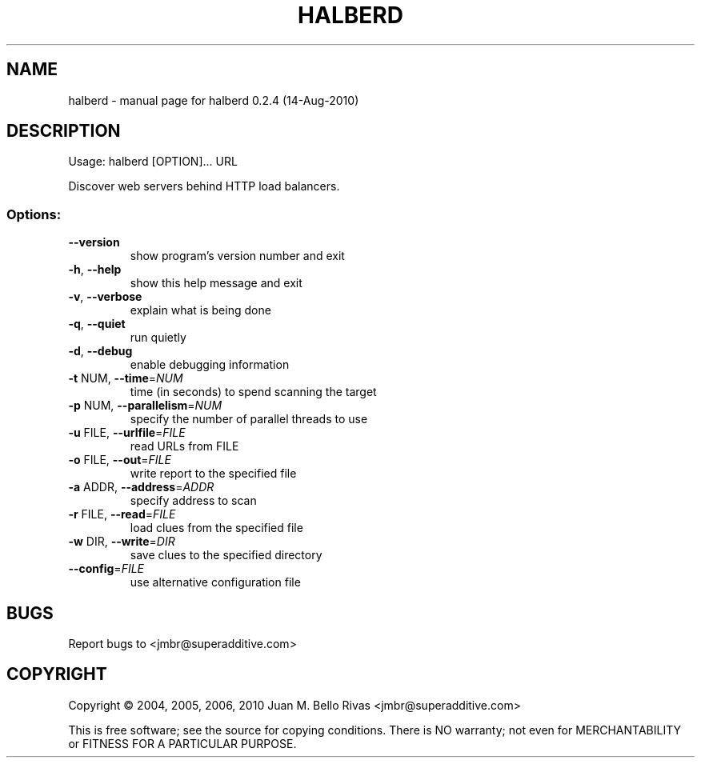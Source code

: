 .\" DO NOT MODIFY THIS FILE!  It was generated by help2man 1.35.
.TH HALBERD "1" "August 2010" "halberd 0.2.4 (14-Aug-2010)" "User Commands"
.SH NAME
halberd \- manual page for halberd 0.2.4 (14-Aug-2010)
.SH DESCRIPTION
Usage: halberd [OPTION]... URL
.PP
Discover web servers behind HTTP load balancers.
.SS "Options:"
.TP
\fB\-\-version\fR
show program's version number and exit
.TP
\fB\-h\fR, \fB\-\-help\fR
show this help message and exit
.TP
\fB\-v\fR, \fB\-\-verbose\fR
explain what is being done
.TP
\fB\-q\fR, \fB\-\-quiet\fR
run quietly
.TP
\fB\-d\fR, \fB\-\-debug\fR
enable debugging information
.TP
\fB\-t\fR NUM, \fB\-\-time\fR=\fINUM\fR
time (in seconds) to spend scanning the target
.TP
\fB\-p\fR NUM, \fB\-\-parallelism\fR=\fINUM\fR
specify the number of parallel threads to use
.TP
\fB\-u\fR FILE, \fB\-\-urlfile\fR=\fIFILE\fR
read URLs from FILE
.TP
\fB\-o\fR FILE, \fB\-\-out\fR=\fIFILE\fR
write report to the specified file
.TP
\fB\-a\fR ADDR, \fB\-\-address\fR=\fIADDR\fR
specify address to scan
.TP
\fB\-r\fR FILE, \fB\-\-read\fR=\fIFILE\fR
load clues from the specified file
.TP
\fB\-w\fR DIR, \fB\-\-write\fR=\fIDIR\fR
save clues to the specified directory
.TP
\fB\-\-config\fR=\fIFILE\fR
use alternative configuration file
.SH BUGS
Report bugs to <jmbr@superadditive.com>
.SH COPYRIGHT
Copyright \(co 2004, 2005, 2006, 2010  Juan M. Bello Rivas <jmbr@superadditive.com>
.PP
This is free software; see the source for copying conditions.  There is NO
warranty; not even for MERCHANTABILITY or FITNESS FOR A PARTICULAR PURPOSE.
